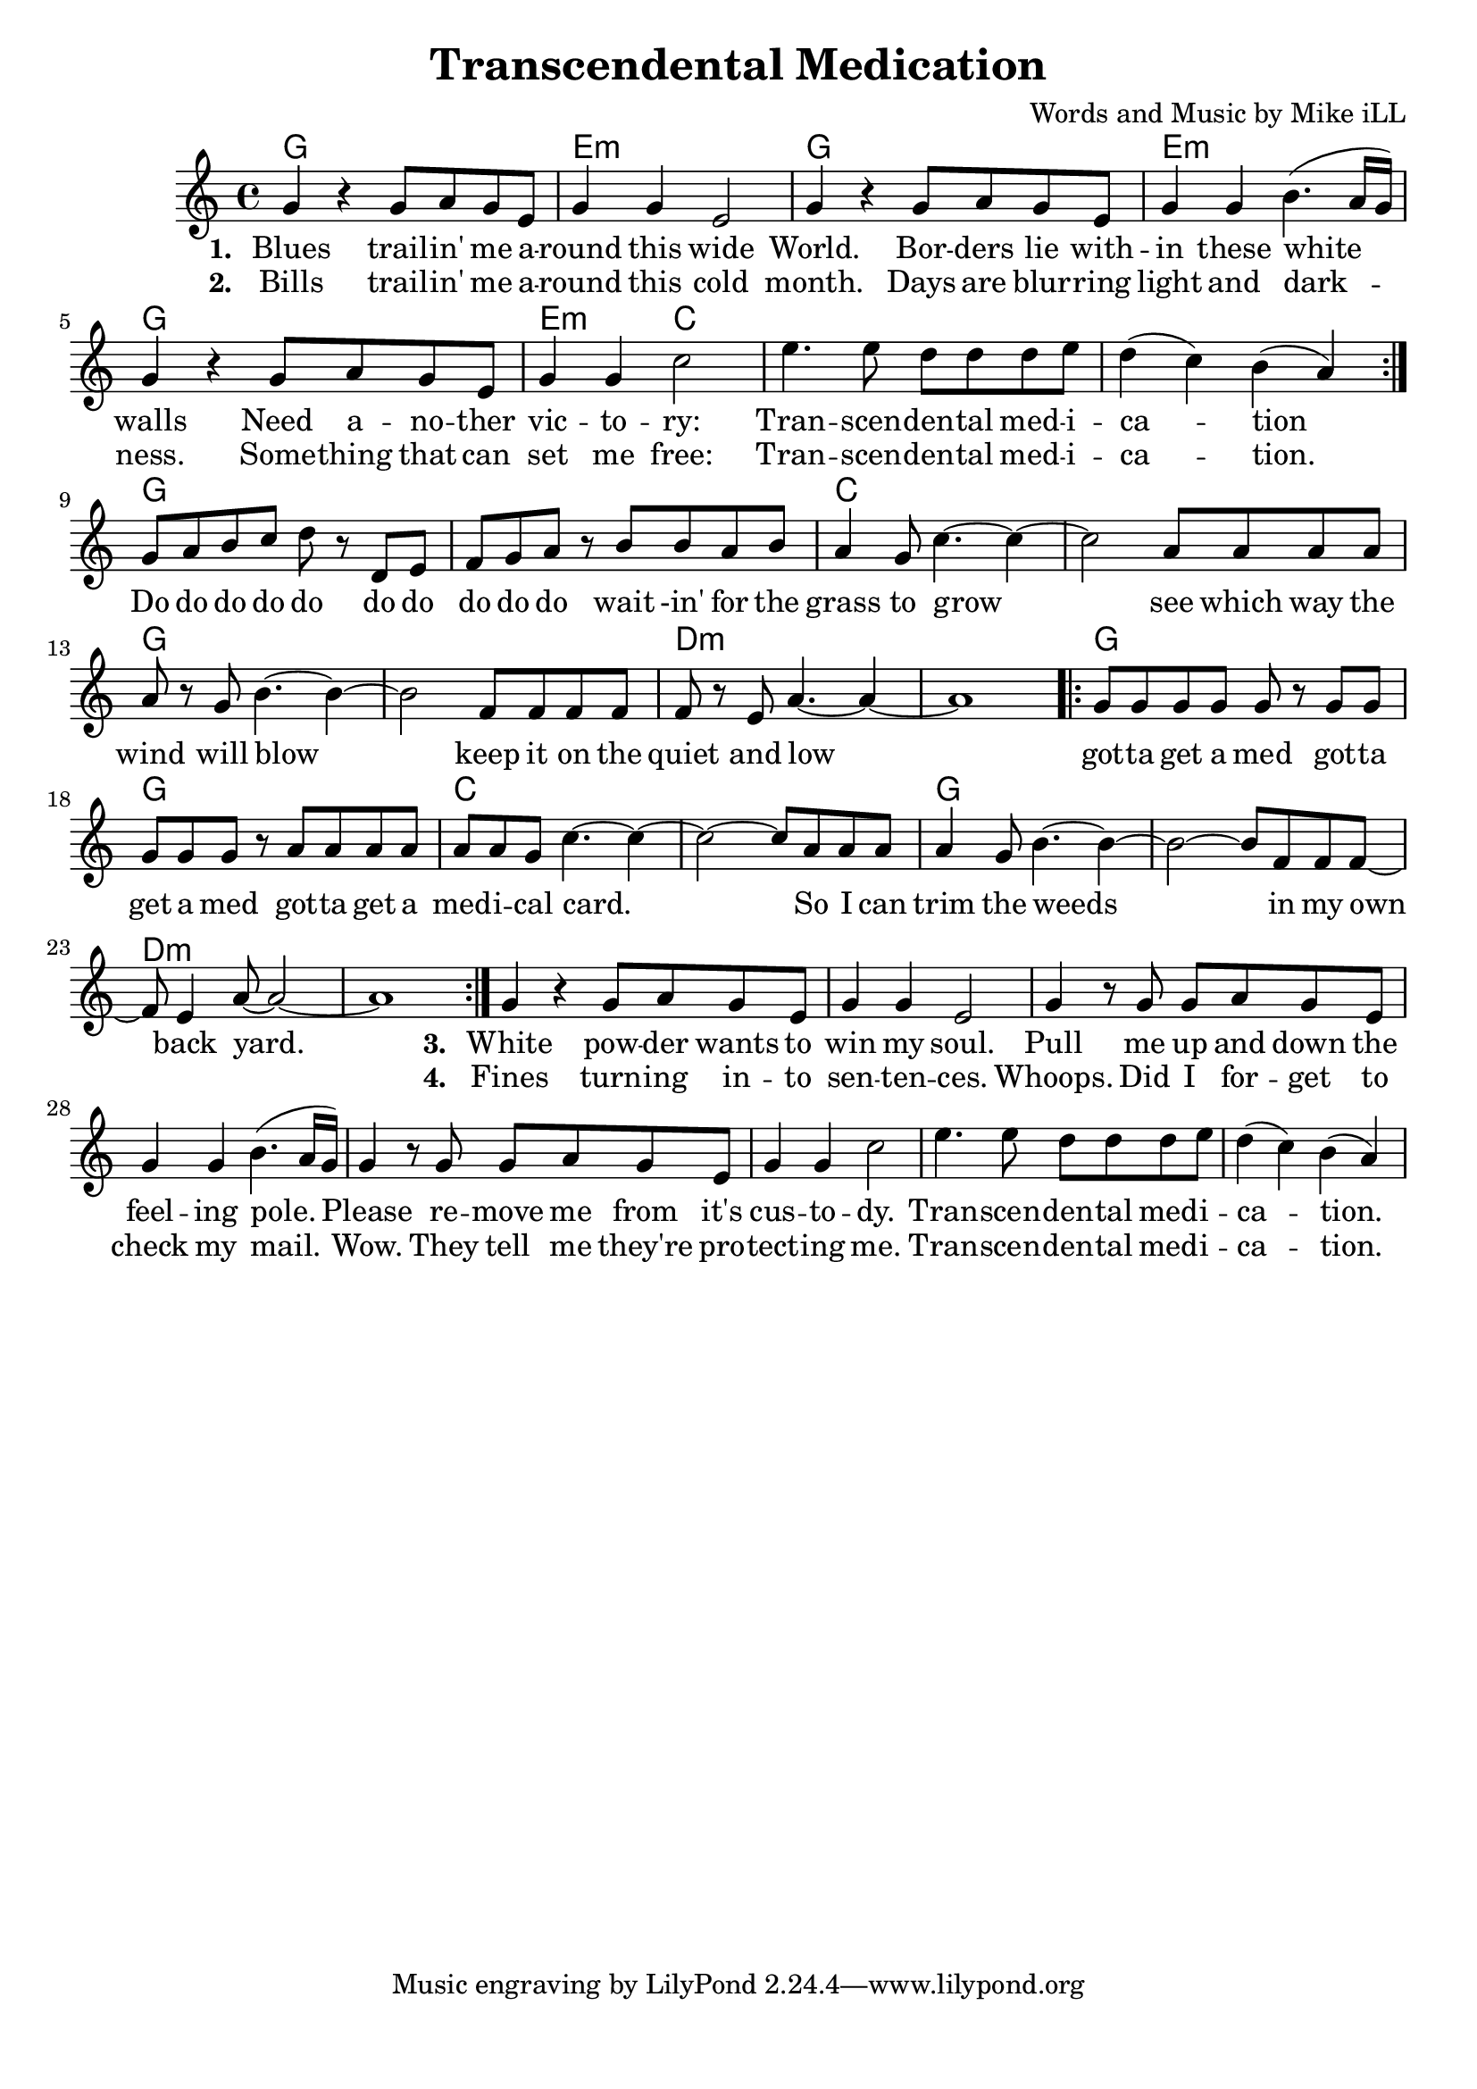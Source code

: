 \version "2.18.2"

\header {
  title = "Transcendental Medication"
  composer = "Words and Music by Mike iLL"
  tag = "Copyright R. and M. Kilmer Creative Commons Attribution-NonCommercial, BMI"
}

\paper{ print-page-number = ##f bottom-margin = 0.5\in }

melody = \relative c'' {
  \clef treble
  \key c \major
  \time 4/4
  \repeat volta 2 {
  g4 r g8 a g e | g4 g e2 | % blues ... wide
  g4 r g8 a g e | g4 g b4.( a16 g ) | 
  g4 r g8 a g e | g4 g c2 |
  e4. e8 d d d e | d4( c) b( a) |
  }
  g8 a b c d r d, e | f g a r b b a b |
  a4 g8 c4.~ c4~ | c2 a8 a a a |
  a r g b4.~ b4~ | b2 f8 f f f |
  f r e a4.~ a4~ | a1 |
  
  \repeat volta 2 {
  g8 g g g g r g g | g g g r a a a a | % Do do do do do
  a a g c4.~ c4~ | c2~ c8 a a a |
  a4 g8 b4.~ b4~ | b2~ b8 f f f8~ |
  f8 e4 a8~ a2~ | a1 | } 
  
  g4 r g8 a g e | g4 g e2 | % White powder
  g4 r8 g8 g a g e | g4 g b4.( a16 g ) | 
  g4 r8 g g a g e | g4 g c2 |
  e4. e8 d d d e | d4( c) b( a) | 
}

text =  \lyricmode {
<<
 {
 \set stanza = #"1. " 
   Blues trail -- in' me a --  round this wide 
   World. Bor -- ders lie with --  in these white walls 
   Need a -- no -- ther  vic -- to --  ry: 
   Tran -- scen --  den -- tal med -- i --  ca -- tion
  }
 \new Lyrics {
   \set associatedVoice = "melody"
   \set stanza = #"2. "
   Bills trail -- in' me a --  round this cold 
   month. Days are blur -- ring  light and dark -- 
   ness. Some -- thing that can  set me free: 
   Tran -- scen --  den -- tal med -- i --  ca -- tion.
  }
>>
  Do do do do do do do  do do do wait -in' for the 
  grass to grow  see which way the  
  wind will blow  keep it on the  
  quiet and low  
  got -- ta get a med got -- ta  get a med got -- ta get a 
  med -- i -- cal card.  So I can 
  trim the weeds  in my 
  own back yard.  
<<
 {
 \set stanza = #"3. " 
   White pow -- der wants to  win my soul.
	Pull me up and down the  feel -- ing pole. 
	Please re -- move me from it's  cus -- to --  dy.
	Tran -- scen --  den -- tal med -- i --  ca -- tion.
  }
 \new Lyrics {
   \set associatedVoice = "melody"
   \set stanza = #"4. "
   Fines turn -- ing in -- to  sen -- ten -- ces. 
   Whoops. Did I for -- get to  check my mail. 
   Wow. They tell me they're pro --  tect -- ing me. 
   Tran -- scen --  den -- tal med -- i --  ca -- tion.
  }
>>
	
}


harmonies = \chordmode {
  g1 | e:m | g | e:m |
  g | e2:m c2 | c1 | c1 |
  g | g | c | c |
  g | g | d:m | d:m |
  g | g | c | c |
  g | g | d:m | d:m |
}

\score {
  <<
    \new ChordNames {
      \set chordChanges = ##t
      \harmonies
    }
    \new Voice = "one" { \melody }
    \new Lyrics \lyricsto "one" \text
  >>
  \layout { }
  \midi { }
}
